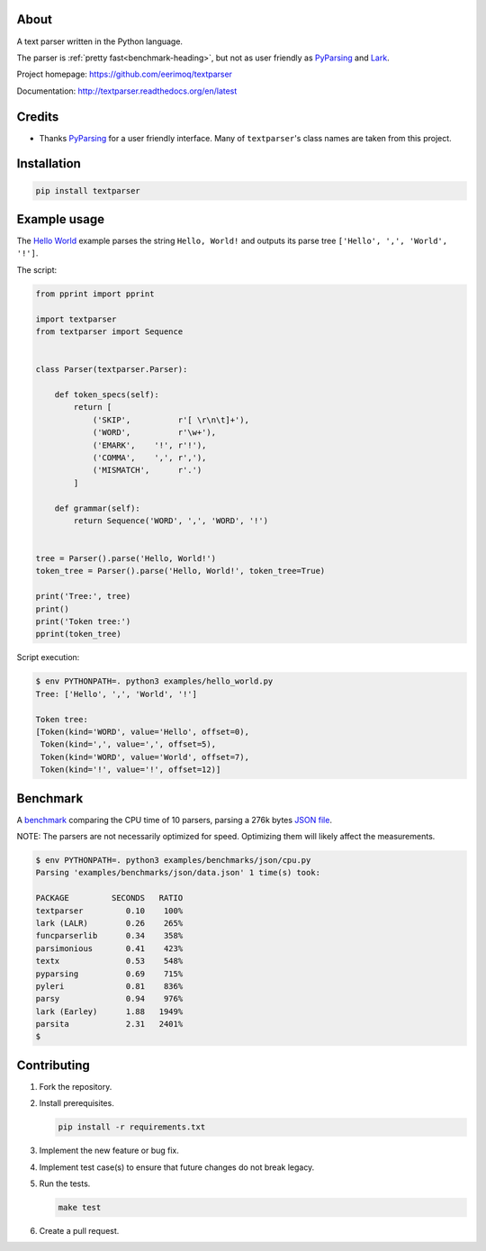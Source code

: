 |buildstatus|_
|coverage|_

About
=====

A text parser written in the Python language.

The parser is :ref:`pretty fast<benchmark-heading>`, but not as user
friendly as `PyParsing`_ and `Lark`_.

Project homepage: https://github.com/eerimoq/textparser

Documentation: http://textparser.readthedocs.org/en/latest

Credits
=======

- Thanks `PyParsing`_ for a user friendly interface. Many of
  ``textparser``'s class names are taken from this project.

Installation
============

.. code-block:: python

    pip install textparser

Example usage
=============

The `Hello World`_ example parses the string ``Hello, World!`` and
outputs its parse tree ``['Hello', ',', 'World', '!']``.

The script:

.. code-block:: python

   from pprint import pprint

   import textparser
   from textparser import Sequence


   class Parser(textparser.Parser):

       def token_specs(self):
           return [
               ('SKIP',          r'[ \r\n\t]+'),
               ('WORD',          r'\w+'),
               ('EMARK',    '!', r'!'),
               ('COMMA',    ',', r','),
               ('MISMATCH',      r'.')
           ]

       def grammar(self):
           return Sequence('WORD', ',', 'WORD', '!')


   tree = Parser().parse('Hello, World!')
   token_tree = Parser().parse('Hello, World!', token_tree=True)

   print('Tree:', tree)
   print()
   print('Token tree:')
   pprint(token_tree)

Script execution:

.. code-block:: text

   $ env PYTHONPATH=. python3 examples/hello_world.py
   Tree: ['Hello', ',', 'World', '!']

   Token tree:
   [Token(kind='WORD', value='Hello', offset=0),
    Token(kind=',', value=',', offset=5),
    Token(kind='WORD', value='World', offset=7),
    Token(kind='!', value='!', offset=12)]

.. _benchmark-heading:
    
Benchmark
=========

A `benchmark`_ comparing the CPU time of 10 parsers, parsing a 276k
bytes `JSON file`_.

NOTE: The parsers are not necessarily optimized for speed. Optimizing
them will likely affect the measurements.

.. code-block:: text

   $ env PYTHONPATH=. python3 examples/benchmarks/json/cpu.py
   Parsing 'examples/benchmarks/json/data.json' 1 time(s) took:

   PACKAGE         SECONDS   RATIO
   textparser         0.10    100%
   lark (LALR)        0.26    265%
   funcparserlib      0.34    358%
   parsimonious       0.41    423%
   textx              0.53    548%
   pyparsing          0.69    715%
   pyleri             0.81    836%
   parsy              0.94    976%
   lark (Earley)      1.88   1949%
   parsita            2.31   2401%
   $

Contributing
============

#. Fork the repository.

#. Install prerequisites.

   .. code-block:: text

      pip install -r requirements.txt

#. Implement the new feature or bug fix.

#. Implement test case(s) to ensure that future changes do not break
   legacy.

#. Run the tests.

   .. code-block:: text

      make test

#. Create a pull request.

.. |buildstatus| image:: https://travis-ci.org/eerimoq/textparser.svg?branch=master
.. _buildstatus: https://travis-ci.org/eerimoq/textparser

.. |coverage| image:: https://coveralls.io/repos/github/eerimoq/textparser/badge.svg?branch=master
.. _coverage: https://coveralls.io/github/eerimoq/textparser

.. _PyParsing: https://github.com/pyparsing/pyparsing
.. _Lark: https://github.com/lark-parser/lark
.. _Hello World: https://github.com/eerimoq/textparser/blob/master/examples/hello_world.py
.. _benchmark: https://github.com/eerimoq/textparser/blob/master/examples/benchmarks/json/cpu.py
.. _JSON file: https://github.com/eerimoq/textparser/blob/master/examples/benchmarks/json/data.json
